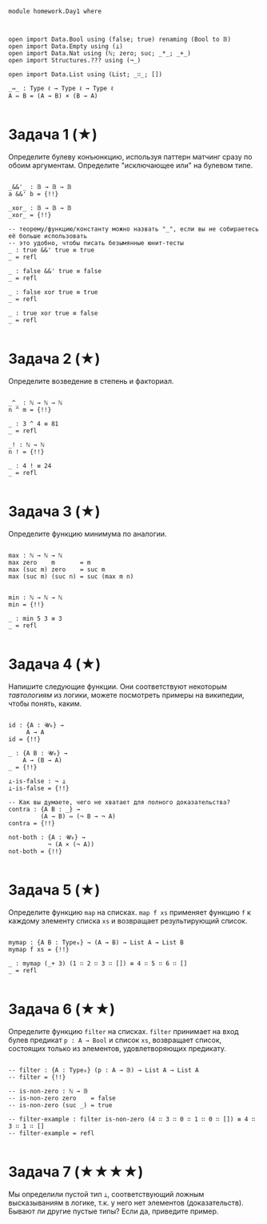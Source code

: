 #+begin_src agda2

module homework.Day1 where



open import Data.Bool using (false; true) renaming (Bool to 𝔹)
open import Data.Empty using (⊥)
open import Data.Nat using (ℕ; zero; suc; _*_; _+_)
open import Structures.??? using (¬_)

open import Data.List using (List; _∷_; [])

_⇔_ : Type ℓ → Type ℓ → Type ℓ
A ⇔ B = (A → B) × (B → A)

#+end_src

* Задача 1 (★)
Определите булеву конъюнкцию, используя паттерн матчинг сразу по обоим аргументам.
Определите "исключающее или" на булевом типе.
#+begin_src agda2

_&&'_ : 𝔹 → 𝔹 → 𝔹
a &&' b = {!!}

_xor_ : 𝔹 → 𝔹 → 𝔹
_xor_ = {!!}

-- теорему/функцию/константу можно назвать "_", если вы не собираетесь её больше использовать
-- это удобно, чтобы писать безымянные юнит-тесты
_ : true &&' true ≡ true
_ = refl

_ : false &&' true ≡ false
_ = refl

_ : false xor true ≡ true
_ = refl

_ : true xor true ≡ false
_ = refl

#+end_src

* Задача 2 (★)
Определите возведение в степень и факториал.
#+begin_src agda2

_^_ : ℕ → ℕ → ℕ
n ^ m = {!!}

_ : 3 ^ 4 ≡ 81
_ = refl

_! : ℕ → ℕ
n ! = {!!}

_ : 4 ! ≡ 24
_ = refl

#+end_src

* Задача 3 (★)
Определите функцию минимума по аналогии.
#+begin_src agda2

max : ℕ → ℕ → ℕ
max zero    m       = m
max (suc m) zero    = suc m
max (suc m) (suc n) = suc (max m n)


min : ℕ → ℕ → ℕ
min = {!!}

_ : min 5 3 ≡ 3
_ = refl

#+end_src

* Задача 4 (★)
Напишите следующие функции. Они соответствуют некоторым /тавтологиям/ из логики, можете посмотреть примеры на википедии,
чтобы понять, каким.

#+begin_src agda2

id : {A : 𝓤₀} →
     A → A
id = {!!}

_ : {A B : 𝓤₀} →
    A → (B → A)
_ = {!!}

⊥-is-false : ¬ ⊥
⊥-is-false = {!!}

-- Как вы думаете, чего не хватает для полного доказательства?
contra : {A B : _} →
         (A → B) ⇔ (¬ B → ¬ A)
contra = {!!}

not-both : {A : 𝓤₀} →
           ¬ (A × (¬ A))
not-both = {!!}

#+end_src

* Задача 5 (★)
Определите функцию ~map~ на списках. ~map f xs~ применяет функцию ~f~ к каждому элементу
списка ~xs~ и возвращает результирующий список.

#+begin_src agda2

mymap : {A B : Type₀} → (A → B) → List A → List B
mymap f xs = {!!}

_ : mymap (_+ 3) (1 ∷ 2 ∷ 3 ∷ []) ≡ 4 ∷ 5 ∷ 6 ∷ []
_ = refl

#+end_src

* Задача 6 (★★)
Определите функцию ~filter~ на списках. ~filter~ принимает на вход булев предикат ~p : A → Bool~ и список ~xs~,
возвращает список, состоящих только из элементов, удовлетворяющих предикату.

#+begin_src agda2

-- filter : {A : Type₀} (p : A → 𝔹) → List A → List A
-- filter = {!!}

-- is-non-zero : ℕ → 𝔹
-- is-non-zero zero    = false
-- is-non-zero (suc _) = true

-- filter-example : filter is-non-zero (4 ∷ 3 ∷ 0 ∷ 1 ∷ 0 ∷ []) ≡ 4 ∷ 3 ∷ 1 ∷ []
-- filter-example = refl

#+end_src

* Задача 7 (★★★★)
Мы определили пустой тип ~⊥~, соответствующий ложным высказываниям в логике, т.к. у него нет элементов (доказательств).
Бывают ли другие пустые типы? Если да, приведите пример.
